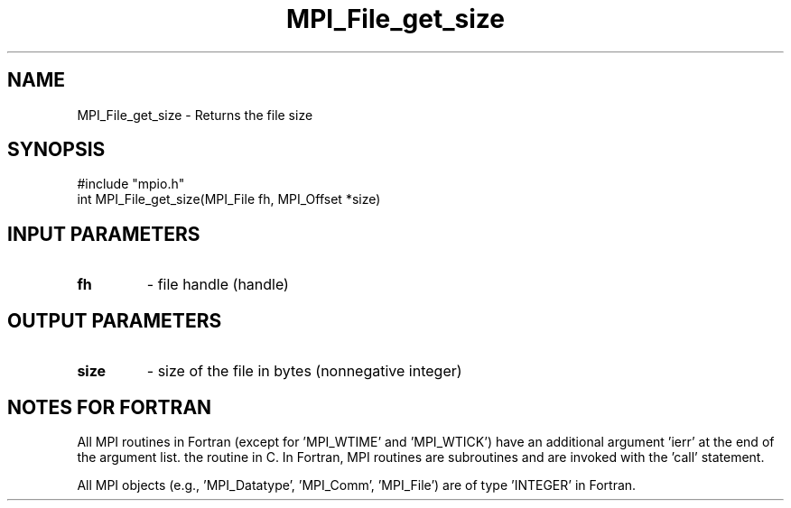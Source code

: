 .TH MPI_File_get_size 3 "2/5/1998" " " "MPI-2"
.SH NAME
MPI_File_get_size \-  Returns the file size 
.SH SYNOPSIS
.nf
#include "mpio.h"
int MPI_File_get_size(MPI_File fh, MPI_Offset *size)
.fi
.SH INPUT PARAMETERS
.PD 0
.TP
.B fh 
- file handle (handle)
.PD 1

.SH OUTPUT PARAMETERS
.PD 0
.TP
.B size 
- size of the file in bytes (nonnegative integer)
.PD 1

.SH NOTES FOR FORTRAN
All MPI routines in Fortran (except for 'MPI_WTIME' and 'MPI_WTICK')
have an additional argument 'ierr' at the end of the argument list.
'ierr' is an integer and has the same meaning as the return value of
the routine in C.  In Fortran, MPI routines are subroutines and are
invoked with the 'call' statement.

All MPI objects (e.g., 'MPI_Datatype', 'MPI_Comm', 'MPI_File') are of
type 'INTEGER' in Fortran.
